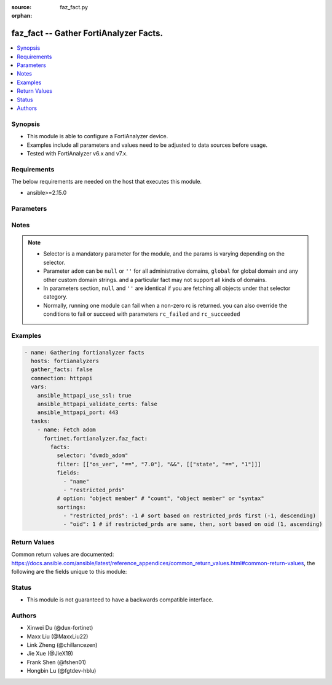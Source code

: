 :source: faz_fact.py

:orphan:

.. _faz_fact:

faz_fact -- Gather FortiAnalyzer Facts.
+++++++++++++++++++++++++++++++++++++++

.. versionadded:: 1.0.0


.. contents::
   :local:
   :depth: 1


Synopsis
--------

- This module is able to configure a FortiAnalyzer device.
- Examples include all parameters and values need to be adjusted to data sources before usage.
- Tested with FortiAnalyzer v6.x and v7.x.


Requirements
------------
The below requirements are needed on the host that executes this module.

- ansible>=2.15.0


Parameters
----------

.. raw:: html

  <ul>
    <li><span class="li-head">access_token</span> The token to access FortiAnalyzer without using ansible_username and ansible_password. <span class="li-normal">type: str</span></li>
    <li><span class="li-head">enable_log</span> Enable/Disable logging for task <span class="li-normal">type: bool</span> <span class="li-normal"> default: False</span> </li>
    <li><span class="li-head">forticloud_access_token</span> Access token of forticloud analyzer API users. <span class="li-normal">type: str</span> </li>
    <li><span class="li-head">log_path</span> The path to save log. Used if enable_log is true. Please use absolute path instead of relative path. If the log_path setting is incorrect, the log will be saved in /tmp/fortianalyzer.ansible.log<span class="li-normal">type: str</span> <span class="li-normal"> default: "/tmp/fortianalyzer.ansible.log"</span> </li>
    <li><span class="li-head">rc_succeeded</span> The rc codes list with which the conditions to succeed will be overriden <span class="li-normal">type: list</span> </li>
    <li><span class="li-head">rc_failed</span> The rc codes list with which the conditions to fail will be overriden <span class="li-normal">type: list</span> </li>
    <li><span class="li-head">facts</span> Gathering fortianalyzer facts. <span class="li-normal">type: dict</span></li>
    <ul class="ul-self">
      <li><span class="li-head">fields</span> Limit the output by returning only the attributes specified in the string array.  <span class="li-normal">type: list</span></li>
      <li><span class="li-head">filter</span> Filter the result according to a set of criteria. <span class="li-normal">type: list</span></li>
      <li><span class="li-head">option</span> Set fetch option for the request. If no option is specified, by default the attributes of the objects will be returned. See more details in FNDN API documents. <span class="li-normal">type: str</span></li>
      <li><span class="li-head">sortings</span> Sorting rules list: items are returned in ascending(1) or descending(-1) order of fields in the list. <span class="li-normal">type: list of dict</span></li>
      <li><span class="li-head">selector</span> Selector of the retrieved fortianalyzer facts <span class="li-normal">type: str</span> <span class="li-required">choices:</span></li>
      <li style="list-style: none;">
      <section class="accordion">
        <input type="checkbox" name="collapse" id="handle2">
        <h2 class="handle"><label for="handle2"><u>Show full selector list...</u></label></h2>
        <div class="content">
          <ul class="ul-self">
              <li><span class="li-required">cli_fmupdate_analyzer_virusreport</span> - available versions:
              <span class="li-normal">>= 6.2.1</span>
              </li>
              <li><span class="li-required">cli_fmupdate_avips_advancedlog</span> - available versions:
              <span class="li-normal">>= 6.2.1</span>
              </li>
              <li><span class="li-required">cli_fmupdate_avips_webproxy</span> - available versions:
              <span class="li-normal">6.2.1-7.4.0</span>
              </li>
              <li><span class="li-required">cli_fmupdate_customurllist</span> - available versions:
              <span class="li-normal">>= 6.2.1</span>
              </li>
              <li><span class="li-required">cli_fmupdate_diskquota</span> - available versions:
              <span class="li-normal">>= 6.2.1</span>
              </li>
              <li><span class="li-required">cli_fmupdate_fctservices</span> - available versions:
              <span class="li-normal">>= 6.2.1</span>
              </li>
              <li><span class="li-required">cli_fmupdate_fdssetting</span> - available versions:
              <span class="li-normal">>= 6.2.1</span>
              </li>
              <li><span class="li-required">cli_fmupdate_fdssetting_pushoverride</span> - available versions:
              <span class="li-normal">>= 6.2.1</span>
              </li>
              <li><span class="li-required">cli_fmupdate_fdssetting_pushoverridetoclient</span> - available versions:
              <span class="li-normal">>= 6.2.1</span>
              </li>
              <li><span class="li-required">cli_fmupdate_fdssetting_pushoverridetoclient_announceip</span> - available versions:
              <span class="li-normal">>= 6.2.1</span>
              </li>
              <li><span class="li-required">cli_fmupdate_fdssetting_serveroverride</span> - available versions:
              <span class="li-normal">>= 6.2.1</span>
              </li>
              <li><span class="li-required">cli_fmupdate_fdssetting_serveroverride_servlist</span> - available versions:
              <span class="li-normal">>= 6.2.1</span>
              </li>
              <li><span class="li-required">cli_fmupdate_fdssetting_updateschedule</span> - available versions:
              <span class="li-normal">>= 6.2.1</span>
              </li>
              <li><span class="li-required">cli_fmupdate_fwmsetting</span> - available versions:
              <span class="li-normal">>= 6.2.1</span>
              </li>
              <li><span class="li-required">cli_fmupdate_fwmsetting_upgradetimeout</span> - available versions:
              <span class="li-normal">7.0.5-7.0.12, >= 7.2.2</span>
              </li>
              <li><span class="li-required">cli_fmupdate_multilayer</span> - available versions:
              <span class="li-normal">>= 6.2.1</span>
              </li>
              <li><span class="li-required">cli_fmupdate_publicnetwork</span> - available versions:
              <span class="li-normal">>= 6.2.1</span>
              </li>
              <li><span class="li-required">cli_fmupdate_serveraccesspriorities</span> - available versions:
              <span class="li-normal">>= 6.2.1</span>
              </li>
              <li><span class="li-required">cli_fmupdate_serveraccesspriorities_privateserver</span> - available versions:
              <span class="li-normal">>= 6.2.1</span>
              </li>
              <li><span class="li-required">cli_fmupdate_serveroverridestatus</span> - available versions:
              <span class="li-normal">>= 6.2.1</span>
              </li>
              <li><span class="li-required">cli_fmupdate_service</span> - available versions:
              <span class="li-normal">>= 6.2.1</span>
              </li>
              <li><span class="li-required">cli_fmupdate_webspam_fgdsetting</span> - available versions:
              <span class="li-normal">>= 6.2.1</span>
              </li>
              <li><span class="li-required">cli_fmupdate_webspam_fgdsetting_serveroverride</span> - available versions:
              <span class="li-normal">>= 6.2.1</span>
              </li>
              <li><span class="li-required">cli_fmupdate_webspam_fgdsetting_serveroverride_servlist</span> - available versions:
              <span class="li-normal">>= 6.2.1</span>
              </li>
              <li><span class="li-required">cli_fmupdate_webspam_webproxy</span> - available versions:
              <span class="li-normal">6.2.1-7.4.0</span>
              </li>
              <li><span class="li-required">cli_metafields_system_admin_user</span> - available versions:
              <span class="li-normal">>= 6.2.1</span>
              </li>
              <li><span class="li-required">cli_system_admin_group</span> - available versions:
              <span class="li-normal">>= 6.2.1</span>
              </li>
              <li><span class="li-required">cli_system_admin_group_member</span> - available versions:
              <span class="li-normal">>= 6.2.1</span>
              </li>
              <li><span class="li-required">cli_system_admin_ldap</span> - available versions:
              <span class="li-normal">>= 6.2.1</span>
              </li>
              <li><span class="li-required">cli_system_admin_ldap_adom</span> - available versions:
              <span class="li-normal">>= 6.2.1</span>
              </li>
              <li><span class="li-required">cli_system_admin_profile</span> - available versions:
              <span class="li-normal">>= 6.2.1</span>
              </li>
              <li><span class="li-required">cli_system_admin_profile_datamaskcustomfields</span> - available versions:
              <span class="li-normal">>= 6.2.1</span>
              </li>
              <li><span class="li-required">cli_system_admin_profile_writepasswdprofiles</span> - available versions:
              <span class="li-normal">>= 7.4.2</span>
              </li>
              <li><span class="li-required">cli_system_admin_profile_writepasswduserlist</span> - available versions:
              <span class="li-normal">>= 7.4.2</span>
              </li>
              <li><span class="li-required">cli_system_admin_radius</span> - available versions:
              <span class="li-normal">>= 6.2.1</span>
              </li>
              <li><span class="li-required">cli_system_admin_setting</span> - available versions:
              <span class="li-normal">>= 6.2.1</span>
              </li>
              <li><span class="li-required">cli_system_admin_tacacs</span> - available versions:
              <span class="li-normal">>= 6.2.1</span>
              </li>
              <li><span class="li-required">cli_system_admin_user</span> - available versions:
              <span class="li-normal">>= 6.2.1</span>
              </li>
              <li><span class="li-required">cli_system_admin_user_adom</span> - available versions:
              <span class="li-normal">>= 6.2.1</span>
              </li>
              <li><span class="li-required">cli_system_admin_user_adomexclude</span> - available versions:
              <span class="li-normal">6.2.1-7.0.2</span>
              </li>
              <li><span class="li-required">cli_system_admin_user_dashboard</span> - available versions:
              <span class="li-normal">>= 6.2.1</span>
              </li>
              <li><span class="li-required">cli_system_admin_user_dashboardtabs</span> - available versions:
              <span class="li-normal">>= 6.2.1</span>
              </li>
              <li><span class="li-required">cli_system_admin_user_metadata</span> - available versions:
              <span class="li-normal">>= 6.2.1</span>
              </li>
              <li><span class="li-required">cli_system_admin_user_policypackage</span> - available versions:
              <span class="li-normal">>= 6.2.1</span>
              </li>
              <li><span class="li-required">cli_system_admin_user_restrictdevvdom</span> - available versions:
              <span class="li-normal">6.2.1-6.2.3</span>
              </li>
              <li><span class="li-required">cli_system_alertconsole</span> - available versions:
              <span class="li-normal">>= 6.2.1</span>
              </li>
              <li><span class="li-required">cli_system_alertemail</span> - available versions:
              <span class="li-normal">>= 6.2.1</span>
              </li>
              <li><span class="li-required">cli_system_alertevent</span> - available versions:
              <span class="li-normal">>= 6.2.1</span>
              </li>
              <li><span class="li-required">cli_system_alertevent_alertdestination</span> - available versions:
              <span class="li-normal">>= 6.2.1</span>
              </li>
              <li><span class="li-required">cli_system_autodelete</span> - available versions:
              <span class="li-normal">>= 6.2.1</span>
              </li>
              <li><span class="li-required">cli_system_autodelete_dlpfilesautodeletion</span> - available versions:
              <span class="li-normal">>= 6.2.1</span>
              </li>
              <li><span class="li-required">cli_system_autodelete_logautodeletion</span> - available versions:
              <span class="li-normal">>= 6.2.1</span>
              </li>
              <li><span class="li-required">cli_system_autodelete_quarantinefilesautodeletion</span> - available versions:
              <span class="li-normal">>= 6.2.1</span>
              </li>
              <li><span class="li-required">cli_system_autodelete_reportautodeletion</span> - available versions:
              <span class="li-normal">>= 6.2.1</span>
              </li>
              <li><span class="li-required">cli_system_backup_allsettings</span> - available versions:
              <span class="li-normal">>= 6.2.1</span>
              </li>
              <li><span class="li-required">cli_system_centralmanagement</span> - available versions:
              <span class="li-normal">>= 6.2.1</span>
              </li>
              <li><span class="li-required">cli_system_certificate_ca</span> - available versions:
              <span class="li-normal">>= 6.2.1</span>
              </li>
              <li><span class="li-required">cli_system_certificate_crl</span> - available versions:
              <span class="li-normal">>= 6.2.1</span>
              </li>
              <li><span class="li-required">cli_system_certificate_local</span> - available versions:
              <span class="li-normal">>= 6.2.1</span>
              </li>
              <li><span class="li-required">cli_system_certificate_oftp</span> - available versions:
              <span class="li-normal">>= 6.2.1</span>
              </li>
              <li><span class="li-required">cli_system_certificate_remote</span> - available versions:
              <span class="li-normal">>= 6.2.1</span>
              </li>
              <li><span class="li-required">cli_system_certificate_ssh</span> - available versions:
              <span class="li-normal">>= 6.2.1</span>
              </li>
              <li><span class="li-required">cli_system_connector</span> - available versions:
              <span class="li-normal">>= 6.2.1</span>
              </li>
              <li><span class="li-required">cli_system_csf</span> - available versions:
              <span class="li-normal">>= 7.4.1</span>
              </li>
              <li><span class="li-required">cli_system_csf_fabricconnector</span> - available versions:
              <span class="li-normal">>= 7.4.1</span>
              </li>
              <li><span class="li-required">cli_system_csf_trustedlist</span> - available versions:
              <span class="li-normal">>= 7.4.1</span>
              </li>
              <li><span class="li-required">cli_system_dns</span> - available versions:
              <span class="li-normal">>= 6.2.1</span>
              </li>
              <li><span class="li-required">cli_system_docker</span> - available versions:
              <span class="li-normal">6.2.1-6.2.1, >= 6.4.1</span>
              </li>
              <li><span class="li-required">cli_system_fips</span> - available versions:
              <span class="li-normal">>= 6.2.1</span>
              </li>
              <li><span class="li-required">cli_system_fortiview_autocache</span> - available versions:
              <span class="li-normal">>= 6.2.1</span>
              </li>
              <li><span class="li-required">cli_system_fortiview_setting</span> - available versions:
              <span class="li-normal">>= 6.2.1</span>
              </li>
              <li><span class="li-required">cli_system_global</span> - available versions:
              <span class="li-normal">>= 6.2.1</span>
              </li>
              <li><span class="li-required">cli_system_guiact</span> - available versions:
              <span class="li-normal">6.2.1-7.0.11, 7.2.0-7.2.4, 7.4.0-7.4.0</span>
              </li>
              <li><span class="li-required">cli_system_ha</span> - available versions:
              <span class="li-normal">>= 6.2.1</span>
              </li>
              <li><span class="li-required">cli_system_ha_peer</span> - available versions:
              <span class="li-normal">>= 6.2.1</span>
              </li>
              <li><span class="li-required">cli_system_ha_privatepeer</span> - available versions:
              <span class="li-normal">>= 6.2.1</span>
              </li>
              <li><span class="li-required">cli_system_ha_vip</span> - available versions:
              <span class="li-normal">>= 7.0.5</span>
              </li>
              <li><span class="li-required">cli_system_interface</span> - available versions:
              <span class="li-normal">>= 6.2.1</span>
              </li>
              <li><span class="li-required">cli_system_interface_ipv6</span> - available versions:
              <span class="li-normal">>= 6.2.1</span>
              </li>
              <li><span class="li-required">cli_system_interface_member</span> - available versions:
              <span class="li-normal">>= 6.4.9</span>
              </li>
              <li><span class="li-required">cli_system_localinpolicy</span> - available versions:
              <span class="li-normal">>= 7.2.0</span>
              </li>
              <li><span class="li-required">cli_system_localinpolicy6</span> - available versions:
              <span class="li-normal">>= 7.2.0</span>
              </li>
              <li><span class="li-required">cli_system_locallog_disk_filter</span> - available versions:
              <span class="li-normal">>= 6.2.1</span>
              </li>
              <li><span class="li-required">cli_system_locallog_disk_setting</span> - available versions:
              <span class="li-normal">>= 6.2.1</span>
              </li>
              <li><span class="li-required">cli_system_locallog_fortianalyzer2_filter</span> - available versions:
              <span class="li-normal">>= 6.2.1</span>
              </li>
              <li><span class="li-required">cli_system_locallog_fortianalyzer2_setting</span> - available versions:
              <span class="li-normal">>= 6.2.1</span>
              </li>
              <li><span class="li-required">cli_system_locallog_fortianalyzer3_filter</span> - available versions:
              <span class="li-normal">>= 6.2.1</span>
              </li>
              <li><span class="li-required">cli_system_locallog_fortianalyzer3_setting</span> - available versions:
              <span class="li-normal">>= 6.2.1</span>
              </li>
              <li><span class="li-required">cli_system_locallog_fortianalyzer_filter</span> - available versions:
              <span class="li-normal">>= 6.2.1</span>
              </li>
              <li><span class="li-required">cli_system_locallog_fortianalyzer_setting</span> - available versions:
              <span class="li-normal">>= 6.2.1</span>
              </li>
              <li><span class="li-required">cli_system_locallog_memory_filter</span> - available versions:
              <span class="li-normal">>= 6.2.1</span>
              </li>
              <li><span class="li-required">cli_system_locallog_memory_setting</span> - available versions:
              <span class="li-normal">>= 6.2.1</span>
              </li>
              <li><span class="li-required">cli_system_locallog_setting</span> - available versions:
              <span class="li-normal">>= 6.2.1</span>
              </li>
              <li><span class="li-required">cli_system_locallog_syslogd2_filter</span> - available versions:
              <span class="li-normal">>= 6.2.1</span>
              </li>
              <li><span class="li-required">cli_system_locallog_syslogd2_setting</span> - available versions:
              <span class="li-normal">>= 6.2.1</span>
              </li>
              <li><span class="li-required">cli_system_locallog_syslogd3_filter</span> - available versions:
              <span class="li-normal">>= 6.2.1</span>
              </li>
              <li><span class="li-required">cli_system_locallog_syslogd3_setting</span> - available versions:
              <span class="li-normal">>= 6.2.1</span>
              </li>
              <li><span class="li-required">cli_system_locallog_syslogd_filter</span> - available versions:
              <span class="li-normal">>= 6.2.1</span>
              </li>
              <li><span class="li-required">cli_system_locallog_syslogd_setting</span> - available versions:
              <span class="li-normal">>= 6.2.1</span>
              </li>
              <li><span class="li-required">cli_system_log_alert</span> - available versions:
              <span class="li-normal">>= 6.2.1</span>
              </li>
              <li><span class="li-required">cli_system_log_devicedisable</span> - available versions:
              <span class="li-normal">>= 6.4.4</span>
              </li>
              <li><span class="li-required">cli_system_log_fospolicystats</span> - available versions:
              <span class="li-normal">>= 7.0.2</span>
              </li>
              <li><span class="li-required">cli_system_log_interfacestats</span> - available versions:
              <span class="li-normal">>= 6.2.1</span>
              </li>
              <li><span class="li-required">cli_system_log_ioc</span> - available versions:
              <span class="li-normal">>= 6.2.1</span>
              </li>
              <li><span class="li-required">cli_system_log_maildomain</span> - available versions:
              <span class="li-normal">>= 6.2.1</span>
              </li>
              <li><span class="li-required">cli_system_log_pcapfile</span> - available versions:
              <span class="li-normal">>= 7.4.1</span>
              </li>
              <li><span class="li-required">cli_system_log_ratelimit</span> - available versions:
              <span class="li-normal">>= 6.4.8</span>
              </li>
              <li><span class="li-required">cli_system_log_ratelimit_device</span> - available versions:
              <span class="li-normal">6.4.8-7.0.2</span>
              </li>
              <li><span class="li-required">cli_system_log_ratelimit_ratelimits</span> - available versions:
              <span class="li-normal">>= 7.0.3</span>
              </li>
              <li><span class="li-required">cli_system_log_settings</span> - available versions:
              <span class="li-normal">>= 6.2.1</span>
              </li>
              <li><span class="li-required">cli_system_log_settings_rollinganalyzer</span> - available versions:
              <span class="li-normal">>= 6.2.1</span>
              </li>
              <li><span class="li-required">cli_system_log_settings_rollinglocal</span> - available versions:
              <span class="li-normal">>= 6.2.1</span>
              </li>
              <li><span class="li-required">cli_system_log_settings_rollingregular</span> - available versions:
              <span class="li-normal">>= 6.2.1</span>
              </li>
              <li><span class="li-required">cli_system_log_topology</span> - available versions:
              <span class="li-normal">6.4.7-6.4.14, >= 7.0.2</span>
              </li>
              <li><span class="li-required">cli_system_log_ueba</span> - available versions:
              <span class="li-normal">>= 7.4.3</span>
              </li>
              <li><span class="li-required">cli_system_logfetch_clientprofile</span> - available versions:
              <span class="li-normal">>= 6.2.1</span>
              </li>
              <li><span class="li-required">cli_system_logfetch_clientprofile_devicefilter</span> - available versions:
              <span class="li-normal">>= 6.2.1</span>
              </li>
              <li><span class="li-required">cli_system_logfetch_clientprofile_logfilter</span> - available versions:
              <span class="li-normal">>= 6.2.1</span>
              </li>
              <li><span class="li-required">cli_system_logfetch_serversettings</span> - available versions:
              <span class="li-normal">>= 6.2.1</span>
              </li>
              <li><span class="li-required">cli_system_logforward</span> - available versions:
              <span class="li-normal">>= 6.2.1</span>
              </li>
              <li><span class="li-required">cli_system_logforward_devicefilter</span> - available versions:
              <span class="li-normal">>= 6.2.1</span>
              </li>
              <li><span class="li-required">cli_system_logforward_logfieldexclusion</span> - available versions:
              <span class="li-normal">>= 6.2.1</span>
              </li>
              <li><span class="li-required">cli_system_logforward_logfilter</span> - available versions:
              <span class="li-normal">>= 6.2.1</span>
              </li>
              <li><span class="li-required">cli_system_logforward_logmaskingcustom</span> - available versions:
              <span class="li-normal">>= 7.0.0</span>
              </li>
              <li><span class="li-required">cli_system_logforwardservice</span> - available versions:
              <span class="li-normal">>= 6.2.1</span>
              </li>
              <li><span class="li-required">cli_system_mail</span> - available versions:
              <span class="li-normal">>= 6.2.1</span>
              </li>
              <li><span class="li-required">cli_system_metadata_admins</span> - available versions:
              <span class="li-normal">>= 6.2.1</span>
              </li>
              <li><span class="li-required">cli_system_ntp</span> - available versions:
              <span class="li-normal">>= 6.2.1</span>
              </li>
              <li><span class="li-required">cli_system_ntp_ntpserver</span> - available versions:
              <span class="li-normal">>= 6.2.1</span>
              </li>
              <li><span class="li-required">cli_system_passwordpolicy</span> - available versions:
              <span class="li-normal">>= 6.2.1</span>
              </li>
              <li><span class="li-required">cli_system_performance</span> - available versions:
              <span class="li-normal">>= 6.2.1</span>
              </li>
              <li><span class="li-required">cli_system_report_autocache</span> - available versions:
              <span class="li-normal">>= 6.2.1</span>
              </li>
              <li><span class="li-required">cli_system_report_estbrowsetime</span> - available versions:
              <span class="li-normal">>= 6.2.1</span>
              </li>
              <li><span class="li-required">cli_system_report_group</span> - available versions:
              <span class="li-normal">>= 6.2.1</span>
              </li>
              <li><span class="li-required">cli_system_report_group_chartalternative</span> - available versions:
              <span class="li-normal">>= 6.2.1</span>
              </li>
              <li><span class="li-required">cli_system_report_group_groupby</span> - available versions:
              <span class="li-normal">>= 6.2.1</span>
              </li>
              <li><span class="li-required">cli_system_report_setting</span> - available versions:
              <span class="li-normal">>= 6.2.1</span>
              </li>
              <li><span class="li-required">cli_system_route</span> - available versions:
              <span class="li-normal">>= 6.2.1</span>
              </li>
              <li><span class="li-required">cli_system_route6</span> - available versions:
              <span class="li-normal">>= 6.2.1</span>
              </li>
              <li><span class="li-required">cli_system_saml</span> - available versions:
              <span class="li-normal">>= 6.2.1</span>
              </li>
              <li><span class="li-required">cli_system_saml_fabricidp</span> - available versions:
              <span class="li-normal">6.2.1-6.2.1, >= 6.4.1</span>
              </li>
              <li><span class="li-required">cli_system_saml_serviceproviders</span> - available versions:
              <span class="li-normal">>= 6.2.1</span>
              </li>
              <li><span class="li-required">cli_system_sniffer</span> - available versions:
              <span class="li-normal">>= 6.2.1</span>
              </li>
              <li><span class="li-required">cli_system_snmp_community</span> - available versions:
              <span class="li-normal">>= 6.2.1</span>
              </li>
              <li><span class="li-required">cli_system_snmp_community_hosts</span> - available versions:
              <span class="li-normal">>= 6.2.1</span>
              </li>
              <li><span class="li-required">cli_system_snmp_community_hosts6</span> - available versions:
              <span class="li-normal">>= 6.2.1</span>
              </li>
              <li><span class="li-required">cli_system_snmp_sysinfo</span> - available versions:
              <span class="li-normal">>= 6.2.1</span>
              </li>
              <li><span class="li-required">cli_system_snmp_user</span> - available versions:
              <span class="li-normal">>= 6.2.1</span>
              </li>
              <li><span class="li-required">cli_system_socfabric</span> - available versions:
              <span class="li-normal">>= 7.0.0</span>
              </li>
              <li><span class="li-required">cli_system_socfabric_trustedlist</span> - available versions:
              <span class="li-normal">>= 7.4.0</span>
              </li>
              <li><span class="li-required">cli_system_sql</span> - available versions:
              <span class="li-normal">>= 6.2.1</span>
              </li>
              <li><span class="li-required">cli_system_sql_customindex</span> - available versions:
              <span class="li-normal">>= 6.2.1</span>
              </li>
              <li><span class="li-required">cli_system_sql_customskipidx</span> - available versions:
              <span class="li-normal">6.2.1-6.2.1, >= 6.2.3</span>
              </li>
              <li><span class="li-required">cli_system_sql_tsindexfield</span> - available versions:
              <span class="li-normal">>= 6.2.1</span>
              </li>
              <li><span class="li-required">cli_system_sslciphersuites</span> - available versions:
              <span class="li-normal">6.4.8-6.4.14, >= 7.0.2</span>
              </li>
              <li><span class="li-required">cli_system_status</span> - available versions:
              <span class="li-normal">>= 6.2.1</span>
              </li>
              <li><span class="li-required">cli_system_syslog</span> - available versions:
              <span class="li-normal">>= 6.2.1</span>
              </li>
              <li><span class="li-required">cli_system_webproxy</span> - available versions:
              <span class="li-normal">6.4.8-6.4.14, >= 7.0.3</span>
              </li>
              <li><span class="li-required">cli_system_workflow_approvalmatrix</span> - available versions:
              <span class="li-normal">6.2.1-6.2.9, 6.4.1-6.4.7, 7.0.0-7.0.2</span>
              </li>
              <li><span class="li-required">cli_system_workflow_approvalmatrix_approver</span> - available versions:
              <span class="li-normal">6.2.1-6.2.9, 6.4.1-6.4.7, 7.0.0-7.0.2</span>
              </li>
              <li><span class="li-required">dvmdb_adom</span> - available versions:
              <span class="li-normal">>= 6.2.1</span>
              </li>
              <li><span class="li-required">dvmdb_device</span> - available versions:
              <span class="li-normal">>= 6.2.1</span>
              </li>
              <li><span class="li-required">dvmdb_device_haslave</span> - available versions:
              <span class="li-normal">>= 6.2.1</span>
              </li>
              <li><span class="li-required">dvmdb_device_vdom</span> - available versions:
              <span class="li-normal">>= 6.2.1</span>
              </li>
              <li><span class="li-required">dvmdb_folder</span> - available versions:
              <span class="li-normal">>= 6.4.2</span>
              </li>
              <li><span class="li-required">dvmdb_group</span> - available versions:
              <span class="li-normal">>= 6.2.1</span>
              </li>
              <li><span class="li-required">eventmgmt_alertfilter</span> - available versions:
              <span class="li-normal">>= 6.2.1</span>
              </li>
              <li><span class="li-required">eventmgmt_alertlogs</span> - available versions:
              <span class="li-normal">>= 6.2.1</span>
              </li>
              <li><span class="li-required">eventmgmt_alertlogs_count</span> - available versions:
              <span class="li-normal">>= 6.2.1</span>
              </li>
              <li><span class="li-required">eventmgmt_alerts</span> - available versions:
              <span class="li-normal">>= 6.2.1</span>
              </li>
              <li><span class="li-required">eventmgmt_alerts_count</span> - available versions:
              <span class="li-normal">>= 6.2.1</span>
              </li>
              <li><span class="li-required">eventmgmt_alerts_export</span> - available versions:
              <span class="li-normal">>= 7.0.0</span>
              </li>
              <li><span class="li-required">eventmgmt_alerts_extradetails</span> - available versions:
              <span class="li-normal">6.2.1-6.2.1, >= 6.4.1</span>
              </li>
              <li><span class="li-required">eventmgmt_basichandlers_export</span> - available versions:
              <span class="li-normal">>= 7.2.2</span>
              </li>
              <li><span class="li-required">eventmgmt_correlationhandlers_export</span> - available versions:
              <span class="li-normal">>= 7.2.2</span>
              </li>
              <li><span class="li-required">fazsys_enduseravatar</span> - available versions:
              <span class="li-normal">>= 6.2.1</span>
              </li>
              <li><span class="li-required">fazsys_forticare_licinfo</span> - available versions:
              <span class="li-normal">>= 7.2.1</span>
              </li>
              <li><span class="li-required">fazsys_language_fonts_export</span> - available versions:
              <span class="li-normal">>= 6.2.1</span>
              </li>
              <li><span class="li-required">fazsys_language_fonts_list</span> - available versions:
              <span class="li-normal">>= 6.2.1</span>
              </li>
              <li><span class="li-required">fazsys_language_translationfile_export</span> - available versions:
              <span class="li-normal">>= 6.2.1</span>
              </li>
              <li><span class="li-required">fazsys_language_translationfile_list</span> - available versions:
              <span class="li-normal">>= 6.2.1</span>
              </li>
              <li><span class="li-required">fazsys_monitor_logforwardstatus</span> - available versions:
              <span class="li-normal">>= 7.2.2</span>
              </li>
              <li><span class="li-required">fortiview_run</span> - available versions:
              <span class="li-normal">>= 6.2.1</span>
              </li>
              <li><span class="li-required">incidentmgmt_attachments</span> - available versions:
              <span class="li-normal">>= 6.2.1</span>
              </li>
              <li><span class="li-required">incidentmgmt_attachments_count</span> - available versions:
              <span class="li-normal">>= 6.2.1</span>
              </li>
              <li><span class="li-required">incidentmgmt_epeuhistory</span> - available versions:
              <span class="li-normal">>= 6.4.2</span>
              </li>
              <li><span class="li-required">incidentmgmt_incidents</span> - available versions:
              <span class="li-normal">>= 6.2.1</span>
              </li>
              <li><span class="li-required">incidentmgmt_incidents_count</span> - available versions:
              <span class="li-normal">>= 6.2.1</span>
              </li>
              <li><span class="li-required">ioc_license_state</span> - available versions:
              <span class="li-normal">>= 6.2.1</span>
              </li>
              <li><span class="li-required">ioc_rescan_history</span> - available versions:
              <span class="li-normal">>= 6.2.1</span>
              </li>
              <li><span class="li-required">ioc_rescan_run</span> - available versions:
              <span class="li-normal">>= 6.2.1</span>
              </li>
              <li><span class="li-required">logview_logfields</span> - available versions:
              <span class="li-normal">>= 6.2.1</span>
              </li>
              <li><span class="li-required">logview_logfiles_data</span> - available versions:
              <span class="li-normal">>= 6.2.1</span>
              </li>
              <li><span class="li-required">logview_logfiles_search</span> - available versions:
              <span class="li-normal">>= 6.2.1</span>
              </li>
              <li><span class="li-required">logview_logfiles_state</span> - available versions:
              <span class="li-normal">>= 6.2.1</span>
              </li>
              <li><span class="li-required">logview_logsearch</span> - available versions:
              <span class="li-normal">>= 6.2.1</span>
              </li>
              <li><span class="li-required">logview_logsearch_count</span> - available versions:
              <span class="li-normal">>= 7.0.1</span>
              </li>
              <li><span class="li-required">logview_logstats</span> - available versions:
              <span class="li-normal">6.2.1-6.2.1, >= 6.4.1</span>
              </li>
              <li><span class="li-required">logview_pcapfile</span> - available versions:
              <span class="li-normal">>= 7.0.3</span>
              </li>
              <li><span class="li-required">report_config_chart</span> - available versions:
              <span class="li-normal">>= 6.2.1</span>
              </li>
              <li><span class="li-required">report_config_chart_drilldowntable</span> - available versions:
              <span class="li-normal">>= 6.2.1</span>
              </li>
              <li><span class="li-required">report_config_chart_tablecolumns</span> - available versions:
              <span class="li-normal">>= 6.2.1</span>
              </li>
              <li><span class="li-required">report_config_chart_variabletemplate</span> - available versions:
              <span class="li-normal">>= 6.2.1</span>
              </li>
              <li><span class="li-required">report_config_dataset</span> - available versions:
              <span class="li-normal">>= 6.2.1</span>
              </li>
              <li><span class="li-required">report_config_dataset_variable</span> - available versions:
              <span class="li-normal">>= 6.2.1</span>
              </li>
              <li><span class="li-required">report_config_layout</span> - available versions:
              <span class="li-normal">>= 6.2.1</span>
              </li>
              <li><span class="li-required">report_config_layout_component</span> - available versions:
              <span class="li-normal">>= 6.2.1</span>
              </li>
              <li><span class="li-required">report_config_layout_component_variable</span> - available versions:
              <span class="li-normal">>= 6.2.1</span>
              </li>
              <li><span class="li-required">report_config_layout_footer</span> - available versions:
              <span class="li-normal">>= 6.2.1</span>
              </li>
              <li><span class="li-required">report_config_layout_header</span> - available versions:
              <span class="li-normal">>= 6.2.1</span>
              </li>
              <li><span class="li-required">report_config_layoutfolder</span> - available versions:
              <span class="li-normal">>= 6.2.1</span>
              </li>
              <li><span class="li-required">report_config_macro</span> - available versions:
              <span class="li-normal">>= 6.2.1</span>
              </li>
              <li><span class="li-required">report_config_output</span> - available versions:
              <span class="li-normal">>= 6.2.1</span>
              </li>
              <li><span class="li-required">report_config_output_emailrecipients</span> - available versions:
              <span class="li-normal">>= 6.2.1</span>
              </li>
              <li><span class="li-required">report_config_schedule</span> - available versions:
              <span class="li-normal">>= 6.2.1</span>
              </li>
              <li><span class="li-required">report_config_schedule_addressfilter</span> - available versions:
              <span class="li-normal">>= 6.4.3</span>
              </li>
              <li><span class="li-required">report_config_schedule_devices</span> - available versions:
              <span class="li-normal">>= 6.2.1</span>
              </li>
              <li><span class="li-required">report_config_schedule_filter</span> - available versions:
              <span class="li-normal">>= 6.2.1</span>
              </li>
              <li><span class="li-required">report_config_schedule_reportlayout</span> - available versions:
              <span class="li-normal">>= 6.2.1</span>
              </li>
              <li><span class="li-required">report_graphfile</span> - available versions:
              <span class="li-normal">>= 7.2.2</span>
              </li>
              <li><span class="li-required">report_graphfile_data</span> - available versions:
              <span class="li-normal">>= 7.2.2</span>
              </li>
              <li><span class="li-required">report_graphfile_list</span> - available versions:
              <span class="li-normal">>= 7.2.2</span>
              </li>
              <li><span class="li-required">report_reports_data</span> - available versions:
              <span class="li-normal">>= 6.2.1</span>
              </li>
              <li><span class="li-required">report_reports_state</span> - available versions:
              <span class="li-normal">>= 6.2.1</span>
              </li>
              <li><span class="li-required">report_run</span> - available versions:
              <span class="li-normal">>= 6.2.1</span>
              </li>
              <li><span class="li-required">report_template_export</span> - available versions:
              <span class="li-normal">>= 6.2.1</span>
              </li>
              <li><span class="li-required">report_template_language</span> - available versions:
              <span class="li-normal">>= 6.2.1</span>
              </li>
              <li><span class="li-required">report_template_list</span> - available versions:
              <span class="li-normal">>= 6.2.1</span>
              </li>
              <li><span class="li-required">soar_config_connectors</span> - available versions:
              <span class="li-normal">>= 6.4.2</span>
              </li>
              <li><span class="li-required">soar_config_playbooks</span> - available versions:
              <span class="li-normal">>= 6.4.2</span>
              </li>
              <li><span class="li-required">soar_fosconnector_automationrules</span> - available versions:
              <span class="li-normal">>= 6.4.2</span>
              </li>
              <li><span class="li-required">soar_playbook_export</span> - available versions:
              <span class="li-normal">>= 7.0.0</span>
              </li>
              <li><span class="li-required">soar_playbook_monitor</span> - available versions:
              <span class="li-normal">6.4.2-7.2.1</span>
              </li>
              <li><span class="li-required">soar_playbook_run</span> - available versions:
              <span class="li-normal">>= 6.4.2</span>
              </li>
              <li><span class="li-required">soar_subnet_export</span> - available versions:
              <span class="li-normal">>= 7.0.0</span>
              </li>
              <li><span class="li-required">soar_task_monitor</span> - available versions:
              <span class="li-normal">>= 6.4.2</span>
              </li>
              <li><span class="li-required">sys_ha_status</span> - available versions:
              <span class="li-normal">>= 6.2.1</span>
              </li>
              <li><span class="li-required">sys_status</span> - available versions:
              <span class="li-normal">>= 6.2.1</span>
              </li>
              <li><span class="li-required">task_task</span> - available versions:
              <span class="li-normal">>= 6.2.1</span>
              </li>
              <li><span class="li-required">task_task_history</span> - available versions:
              <span class="li-normal">6.2.2-6.2.12</span>
              </li>
              <li><span class="li-required">task_task_line</span> - available versions:
              <span class="li-normal">>= 6.2.1</span>
              </li>
              <li><span class="li-required">task_task_line_history</span> - available versions:
              <span class="li-normal">6.2.1-6.2.1, >= 6.4.1</span>
              </li>
              <li><span class="li-required">ueba_endpoints</span> - available versions:
              <span class="li-normal">>= 6.2.1</span>
              </li>
              <li><span class="li-required">ueba_endpoints_stats</span> - available versions:
              <span class="li-normal">>= 6.2.1</span>
              </li>
              <li><span class="li-required">ueba_endpoints_vuln</span> - available versions:
              <span class="li-normal">>= 7.4.0</span>
              </li>
              <li><span class="li-required">ueba_endusers</span> - available versions:
              <span class="li-normal">>= 6.2.1</span>
              </li>
              <li><span class="li-required">ueba_endusers_stats</span> - available versions:
              <span class="li-normal">>= 6.2.1</span>
              </li>
              <li><span class="li-required">ueba_otview</span> - available versions:
              <span class="li-normal">>= 7.4.0</span>
              </li>
          </ul>
        </div>
      </section>
      <li><span class="li-head">params</span> The parameter for each selector. You can also add any API specified parameters (E.g., some "get" JSON APIs support "loadsub", "meta field", "range"...). <span class="li-normal">type: dict</span> <span class="li-required">choices:</span></li>
      <li style="list-style: none;">
      <section class="accordion">
        <input type="checkbox" name="collapse" id="handle3">
        <h2 class="handle"><label for="handle3"><u>More details about parameter: <b>params</b>...</u></label></h2>
        <div class="content">          
        <ul class="ul-self">
            <li><span class="li-normal">params for cli_fmupdate_analyzer_virusreport:</span></li>
            <ul class="ul-self">
            </ul>
            <li><span class="li-normal">params for cli_fmupdate_avips_advancedlog:</span></li>
            <ul class="ul-self">
            </ul>
            <li><span class="li-normal">params for cli_fmupdate_avips_webproxy:</span></li>
            <ul class="ul-self">
            </ul>
            <li><span class="li-normal">params for cli_fmupdate_customurllist:</span></li>
            <ul class="ul-self">
            </ul>
            <li><span class="li-normal">params for cli_fmupdate_diskquota:</span></li>
            <ul class="ul-self">
            </ul>
            <li><span class="li-normal">params for cli_fmupdate_fctservices:</span></li>
            <ul class="ul-self">
            </ul>
            <li><span class="li-normal">params for cli_fmupdate_fdssetting:</span></li>
            <ul class="ul-self">
            </ul>
            <li><span class="li-normal">params for cli_fmupdate_fdssetting_pushoverride:</span></li>
            <ul class="ul-self">
            </ul>
            <li><span class="li-normal">params for cli_fmupdate_fdssetting_pushoverridetoclient:</span></li>
            <ul class="ul-self">
            </ul>
            <li><span class="li-normal">params for cli_fmupdate_fdssetting_pushoverridetoclient_announceip:</span></li>
            <ul class="ul-self">
                <li><span class="li-normal">announce-ip</span></li>
            </ul>
            <li><span class="li-normal">params for cli_fmupdate_fdssetting_serveroverride:</span></li>
            <ul class="ul-self">
            </ul>
            <li><span class="li-normal">params for cli_fmupdate_fdssetting_serveroverride_servlist:</span></li>
            <ul class="ul-self">
                <li><span class="li-normal">servlist</span></li>
            </ul>
            <li><span class="li-normal">params for cli_fmupdate_fdssetting_updateschedule:</span></li>
            <ul class="ul-self">
            </ul>
            <li><span class="li-normal">params for cli_fmupdate_fwmsetting:</span></li>
            <ul class="ul-self">
            </ul>
            <li><span class="li-normal">params for cli_fmupdate_fwmsetting_upgradetimeout:</span></li>
            <ul class="ul-self">
            </ul>
            <li><span class="li-normal">params for cli_fmupdate_multilayer:</span></li>
            <ul class="ul-self">
            </ul>
            <li><span class="li-normal">params for cli_fmupdate_publicnetwork:</span></li>
            <ul class="ul-self">
            </ul>
            <li><span class="li-normal">params for cli_fmupdate_serveraccesspriorities:</span></li>
            <ul class="ul-self">
            </ul>
            <li><span class="li-normal">params for cli_fmupdate_serveraccesspriorities_privateserver:</span></li>
            <ul class="ul-self">
                <li><span class="li-normal">private-server</span></li>
            </ul>
            <li><span class="li-normal">params for cli_fmupdate_serveroverridestatus:</span></li>
            <ul class="ul-self">
            </ul>
            <li><span class="li-normal">params for cli_fmupdate_service:</span></li>
            <ul class="ul-self">
            </ul>
            <li><span class="li-normal">params for cli_fmupdate_webspam_fgdsetting:</span></li>
            <ul class="ul-self">
            </ul>
            <li><span class="li-normal">params for cli_fmupdate_webspam_fgdsetting_serveroverride:</span></li>
            <ul class="ul-self">
            </ul>
            <li><span class="li-normal">params for cli_fmupdate_webspam_fgdsetting_serveroverride_servlist:</span></li>
            <ul class="ul-self">
                <li><span class="li-normal">servlist</span></li>
            </ul>
            <li><span class="li-normal">params for cli_fmupdate_webspam_webproxy:</span></li>
            <ul class="ul-self">
            </ul>
            <li><span class="li-normal">params for cli_metafields_system_admin_user:</span></li>
            <ul class="ul-self">
            </ul>
            <li><span class="li-normal">params for cli_system_admin_group:</span></li>
            <ul class="ul-self">
                <li><span class="li-normal">group</span></li>
            </ul>
            <li><span class="li-normal">params for cli_system_admin_group_member:</span></li>
            <ul class="ul-self">
                <li><span class="li-normal">group</span></li>
                <li><span class="li-normal">member</span></li>
            </ul>
            <li><span class="li-normal">params for cli_system_admin_ldap:</span></li>
            <ul class="ul-self">
                <li><span class="li-normal">ldap</span></li>
            </ul>
            <li><span class="li-normal">params for cli_system_admin_ldap_adom:</span></li>
            <ul class="ul-self">
                <li><span class="li-normal">adom</span></li>
                <li><span class="li-normal">ldap</span></li>
            </ul>
            <li><span class="li-normal">params for cli_system_admin_profile:</span></li>
            <ul class="ul-self">
                <li><span class="li-normal">profile</span></li>
            </ul>
            <li><span class="li-normal">params for cli_system_admin_profile_datamaskcustomfields:</span></li>
            <ul class="ul-self">
                <li><span class="li-normal">datamask-custom-fields</span></li>
                <li><span class="li-normal">profile</span></li>
            </ul>
            <li><span class="li-normal">params for cli_system_admin_profile_writepasswdprofiles:</span></li>
            <ul class="ul-self">
                <li><span class="li-normal">profile</span></li>
                <li><span class="li-normal">write-passwd-profiles</span></li>
            </ul>
            <li><span class="li-normal">params for cli_system_admin_profile_writepasswduserlist:</span></li>
            <ul class="ul-self">
                <li><span class="li-normal">profile</span></li>
                <li><span class="li-normal">write-passwd-user-list</span></li>
            </ul>
            <li><span class="li-normal">params for cli_system_admin_radius:</span></li>
            <ul class="ul-self">
                <li><span class="li-normal">radius</span></li>
            </ul>
            <li><span class="li-normal">params for cli_system_admin_setting:</span></li>
            <ul class="ul-self">
            </ul>
            <li><span class="li-normal">params for cli_system_admin_tacacs:</span></li>
            <ul class="ul-self">
                <li><span class="li-normal">tacacs</span></li>
            </ul>
            <li><span class="li-normal">params for cli_system_admin_user:</span></li>
            <ul class="ul-self">
                <li><span class="li-normal">user</span></li>
            </ul>
            <li><span class="li-normal">params for cli_system_admin_user_adom:</span></li>
            <ul class="ul-self">
                <li><span class="li-normal">adom</span></li>
                <li><span class="li-normal">user</span></li>
            </ul>
            <li><span class="li-normal">params for cli_system_admin_user_adomexclude:</span></li>
            <ul class="ul-self">
                <li><span class="li-normal">adom-exclude</span></li>
                <li><span class="li-normal">user</span></li>
            </ul>
            <li><span class="li-normal">params for cli_system_admin_user_dashboard:</span></li>
            <ul class="ul-self">
                <li><span class="li-normal">dashboard</span></li>
                <li><span class="li-normal">user</span></li>
            </ul>
            <li><span class="li-normal">params for cli_system_admin_user_dashboardtabs:</span></li>
            <ul class="ul-self">
                <li><span class="li-normal">dashboard-tabs</span></li>
                <li><span class="li-normal">user</span></li>
            </ul>
            <li><span class="li-normal">params for cli_system_admin_user_metadata:</span></li>
            <ul class="ul-self">
                <li><span class="li-normal">meta-data</span></li>
                <li><span class="li-normal">user</span></li>
            </ul>
            <li><span class="li-normal">params for cli_system_admin_user_policypackage:</span></li>
            <ul class="ul-self">
                <li><span class="li-normal">policy-package</span></li>
                <li><span class="li-normal">user</span></li>
            </ul>
            <li><span class="li-normal">params for cli_system_admin_user_restrictdevvdom:</span></li>
            <ul class="ul-self">
                <li><span class="li-normal">restrict-dev-vdom</span></li>
                <li><span class="li-normal">user</span></li>
            </ul>
            <li><span class="li-normal">params for cli_system_alertconsole:</span></li>
            <ul class="ul-self">
            </ul>
            <li><span class="li-normal">params for cli_system_alertemail:</span></li>
            <ul class="ul-self">
            </ul>
            <li><span class="li-normal">params for cli_system_alertevent:</span></li>
            <ul class="ul-self">
                <li><span class="li-normal">alert-event</span></li>
            </ul>
            <li><span class="li-normal">params for cli_system_alertevent_alertdestination:</span></li>
            <ul class="ul-self">
                <li><span class="li-normal">alert-destination</span></li>
                <li><span class="li-normal">alert-event</span></li>
            </ul>
            <li><span class="li-normal">params for cli_system_autodelete:</span></li>
            <ul class="ul-self">
            </ul>
            <li><span class="li-normal">params for cli_system_autodelete_dlpfilesautodeletion:</span></li>
            <ul class="ul-self">
            </ul>
            <li><span class="li-normal">params for cli_system_autodelete_logautodeletion:</span></li>
            <ul class="ul-self">
            </ul>
            <li><span class="li-normal">params for cli_system_autodelete_quarantinefilesautodeletion:</span></li>
            <ul class="ul-self">
            </ul>
            <li><span class="li-normal">params for cli_system_autodelete_reportautodeletion:</span></li>
            <ul class="ul-self">
            </ul>
            <li><span class="li-normal">params for cli_system_backup_allsettings:</span></li>
            <ul class="ul-self">
            </ul>
            <li><span class="li-normal">params for cli_system_centralmanagement:</span></li>
            <ul class="ul-self">
            </ul>
            <li><span class="li-normal">params for cli_system_certificate_ca:</span></li>
            <ul class="ul-self">
                <li><span class="li-normal">ca</span></li>
            </ul>
            <li><span class="li-normal">params for cli_system_certificate_crl:</span></li>
            <ul class="ul-self">
                <li><span class="li-normal">crl</span></li>
            </ul>
            <li><span class="li-normal">params for cli_system_certificate_local:</span></li>
            <ul class="ul-self">
                <li><span class="li-normal">local</span></li>
            </ul>
            <li><span class="li-normal">params for cli_system_certificate_oftp:</span></li>
            <ul class="ul-self">
            </ul>
            <li><span class="li-normal">params for cli_system_certificate_remote:</span></li>
            <ul class="ul-self">
                <li><span class="li-normal">remote</span></li>
            </ul>
            <li><span class="li-normal">params for cli_system_certificate_ssh:</span></li>
            <ul class="ul-self">
                <li><span class="li-normal">ssh</span></li>
            </ul>
            <li><span class="li-normal">params for cli_system_connector:</span></li>
            <ul class="ul-self">
            </ul>
            <li><span class="li-normal">params for cli_system_csf:</span></li>
            <ul class="ul-self">
            </ul>
            <li><span class="li-normal">params for cli_system_csf_fabricconnector:</span></li>
            <ul class="ul-self">
                <li><span class="li-normal">fabric-connector</span></li>
            </ul>
            <li><span class="li-normal">params for cli_system_csf_trustedlist:</span></li>
            <ul class="ul-self">
                <li><span class="li-normal">trusted-list</span></li>
            </ul>
            <li><span class="li-normal">params for cli_system_dns:</span></li>
            <ul class="ul-self">
            </ul>
            <li><span class="li-normal">params for cli_system_docker:</span></li>
            <ul class="ul-self">
            </ul>
            <li><span class="li-normal">params for cli_system_fips:</span></li>
            <ul class="ul-self">
            </ul>
            <li><span class="li-normal">params for cli_system_fortiview_autocache:</span></li>
            <ul class="ul-self">
            </ul>
            <li><span class="li-normal">params for cli_system_fortiview_setting:</span></li>
            <ul class="ul-self">
            </ul>
            <li><span class="li-normal">params for cli_system_global:</span></li>
            <ul class="ul-self">
            </ul>
            <li><span class="li-normal">params for cli_system_guiact:</span></li>
            <ul class="ul-self">
            </ul>
            <li><span class="li-normal">params for cli_system_ha:</span></li>
            <ul class="ul-self">
            </ul>
            <li><span class="li-normal">params for cli_system_ha_peer:</span></li>
            <ul class="ul-self">
                <li><span class="li-normal">peer</span></li>
            </ul>
            <li><span class="li-normal">params for cli_system_ha_privatepeer:</span></li>
            <ul class="ul-self">
                <li><span class="li-normal">private-peer</span></li>
            </ul>
            <li><span class="li-normal">params for cli_system_ha_vip:</span></li>
            <ul class="ul-self">
                <li><span class="li-normal">vip</span></li>
            </ul>
            <li><span class="li-normal">params for cli_system_interface:</span></li>
            <ul class="ul-self">
                <li><span class="li-normal">interface</span></li>
            </ul>
            <li><span class="li-normal">params for cli_system_interface_ipv6:</span></li>
            <ul class="ul-self">
                <li><span class="li-normal">interface</span></li>
            </ul>
            <li><span class="li-normal">params for cli_system_interface_member:</span></li>
            <ul class="ul-self">
                <li><span class="li-normal">interface</span></li>
                <li><span class="li-normal">member</span></li>
            </ul>
            <li><span class="li-normal">params for cli_system_localinpolicy:</span></li>
            <ul class="ul-self">
                <li><span class="li-normal">local-in-policy</span></li>
            </ul>
            <li><span class="li-normal">params for cli_system_localinpolicy6:</span></li>
            <ul class="ul-self">
                <li><span class="li-normal">local-in-policy6</span></li>
            </ul>
            <li><span class="li-normal">params for cli_system_locallog_disk_filter:</span></li>
            <ul class="ul-self">
            </ul>
            <li><span class="li-normal">params for cli_system_locallog_disk_setting:</span></li>
            <ul class="ul-self">
            </ul>
            <li><span class="li-normal">params for cli_system_locallog_fortianalyzer2_filter:</span></li>
            <ul class="ul-self">
            </ul>
            <li><span class="li-normal">params for cli_system_locallog_fortianalyzer2_setting:</span></li>
            <ul class="ul-self">
            </ul>
            <li><span class="li-normal">params for cli_system_locallog_fortianalyzer3_filter:</span></li>
            <ul class="ul-self">
            </ul>
            <li><span class="li-normal">params for cli_system_locallog_fortianalyzer3_setting:</span></li>
            <ul class="ul-self">
            </ul>
            <li><span class="li-normal">params for cli_system_locallog_fortianalyzer_filter:</span></li>
            <ul class="ul-self">
            </ul>
            <li><span class="li-normal">params for cli_system_locallog_fortianalyzer_setting:</span></li>
            <ul class="ul-self">
            </ul>
            <li><span class="li-normal">params for cli_system_locallog_memory_filter:</span></li>
            <ul class="ul-self">
            </ul>
            <li><span class="li-normal">params for cli_system_locallog_memory_setting:</span></li>
            <ul class="ul-self">
            </ul>
            <li><span class="li-normal">params for cli_system_locallog_setting:</span></li>
            <ul class="ul-self">
            </ul>
            <li><span class="li-normal">params for cli_system_locallog_syslogd2_filter:</span></li>
            <ul class="ul-self">
            </ul>
            <li><span class="li-normal">params for cli_system_locallog_syslogd2_setting:</span></li>
            <ul class="ul-self">
            </ul>
            <li><span class="li-normal">params for cli_system_locallog_syslogd3_filter:</span></li>
            <ul class="ul-self">
            </ul>
            <li><span class="li-normal">params for cli_system_locallog_syslogd3_setting:</span></li>
            <ul class="ul-self">
            </ul>
            <li><span class="li-normal">params for cli_system_locallog_syslogd_filter:</span></li>
            <ul class="ul-self">
            </ul>
            <li><span class="li-normal">params for cli_system_locallog_syslogd_setting:</span></li>
            <ul class="ul-self">
            </ul>
            <li><span class="li-normal">params for cli_system_log_alert:</span></li>
            <ul class="ul-self">
            </ul>
            <li><span class="li-normal">params for cli_system_log_devicedisable:</span></li>
            <ul class="ul-self">
                <li><span class="li-normal">device-disable</span></li>
            </ul>
            <li><span class="li-normal">params for cli_system_log_fospolicystats:</span></li>
            <ul class="ul-self">
            </ul>
            <li><span class="li-normal">params for cli_system_log_interfacestats:</span></li>
            <ul class="ul-self">
            </ul>
            <li><span class="li-normal">params for cli_system_log_ioc:</span></li>
            <ul class="ul-self">
            </ul>
            <li><span class="li-normal">params for cli_system_log_maildomain:</span></li>
            <ul class="ul-self">
                <li><span class="li-normal">mail-domain</span></li>
            </ul>
            <li><span class="li-normal">params for cli_system_log_pcapfile:</span></li>
            <ul class="ul-self">
            </ul>
            <li><span class="li-normal">params for cli_system_log_ratelimit:</span></li>
            <ul class="ul-self">
            </ul>
            <li><span class="li-normal">params for cli_system_log_ratelimit_device:</span></li>
            <ul class="ul-self">
                <li><span class="li-normal">device</span></li>
            </ul>
            <li><span class="li-normal">params for cli_system_log_ratelimit_ratelimits:</span></li>
            <ul class="ul-self">
                <li><span class="li-normal">ratelimits</span></li>
            </ul>
            <li><span class="li-normal">params for cli_system_log_settings:</span></li>
            <ul class="ul-self">
            </ul>
            <li><span class="li-normal">params for cli_system_log_settings_rollinganalyzer:</span></li>
            <ul class="ul-self">
            </ul>
            <li><span class="li-normal">params for cli_system_log_settings_rollinglocal:</span></li>
            <ul class="ul-self">
            </ul>
            <li><span class="li-normal">params for cli_system_log_settings_rollingregular:</span></li>
            <ul class="ul-self">
            </ul>
            <li><span class="li-normal">params for cli_system_log_topology:</span></li>
            <ul class="ul-self">
            </ul>
            <li><span class="li-normal">params for cli_system_log_ueba:</span></li>
            <ul class="ul-self">
            </ul>
            <li><span class="li-normal">params for cli_system_logfetch_clientprofile:</span></li>
            <ul class="ul-self">
                <li><span class="li-normal">client-profile</span></li>
            </ul>
            <li><span class="li-normal">params for cli_system_logfetch_clientprofile_devicefilter:</span></li>
            <ul class="ul-self">
                <li><span class="li-normal">client-profile</span></li>
                <li><span class="li-normal">device-filter</span></li>
            </ul>
            <li><span class="li-normal">params for cli_system_logfetch_clientprofile_logfilter:</span></li>
            <ul class="ul-self">
                <li><span class="li-normal">client-profile</span></li>
                <li><span class="li-normal">log-filter</span></li>
            </ul>
            <li><span class="li-normal">params for cli_system_logfetch_serversettings:</span></li>
            <ul class="ul-self">
            </ul>
            <li><span class="li-normal">params for cli_system_logforward:</span></li>
            <ul class="ul-self">
                <li><span class="li-normal">log-forward</span></li>
            </ul>
            <li><span class="li-normal">params for cli_system_logforward_devicefilter:</span></li>
            <ul class="ul-self">
                <li><span class="li-normal">device-filter</span></li>
                <li><span class="li-normal">log-forward</span></li>
            </ul>
            <li><span class="li-normal">params for cli_system_logforward_logfieldexclusion:</span></li>
            <ul class="ul-self">
                <li><span class="li-normal">log-field-exclusion</span></li>
                <li><span class="li-normal">log-forward</span></li>
            </ul>
            <li><span class="li-normal">params for cli_system_logforward_logfilter:</span></li>
            <ul class="ul-self">
                <li><span class="li-normal">log-filter</span></li>
                <li><span class="li-normal">log-forward</span></li>
            </ul>
            <li><span class="li-normal">params for cli_system_logforward_logmaskingcustom:</span></li>
            <ul class="ul-self">
                <li><span class="li-normal">log-forward</span></li>
                <li><span class="li-normal">log-masking-custom</span></li>
            </ul>
            <li><span class="li-normal">params for cli_system_logforwardservice:</span></li>
            <ul class="ul-self">
            </ul>
            <li><span class="li-normal">params for cli_system_mail:</span></li>
            <ul class="ul-self">
                <li><span class="li-normal">mail</span></li>
            </ul>
            <li><span class="li-normal">params for cli_system_metadata_admins:</span></li>
            <ul class="ul-self">
                <li><span class="li-normal">admins</span></li>
            </ul>
            <li><span class="li-normal">params for cli_system_ntp:</span></li>
            <ul class="ul-self">
            </ul>
            <li><span class="li-normal">params for cli_system_ntp_ntpserver:</span></li>
            <ul class="ul-self">
                <li><span class="li-normal">ntpserver</span></li>
            </ul>
            <li><span class="li-normal">params for cli_system_passwordpolicy:</span></li>
            <ul class="ul-self">
            </ul>
            <li><span class="li-normal">params for cli_system_performance:</span></li>
            <ul class="ul-self">
            </ul>
            <li><span class="li-normal">params for cli_system_report_autocache:</span></li>
            <ul class="ul-self">
            </ul>
            <li><span class="li-normal">params for cli_system_report_estbrowsetime:</span></li>
            <ul class="ul-self">
            </ul>
            <li><span class="li-normal">params for cli_system_report_group:</span></li>
            <ul class="ul-self">
                <li><span class="li-normal">group</span></li>
            </ul>
            <li><span class="li-normal">params for cli_system_report_group_chartalternative:</span></li>
            <ul class="ul-self">
                <li><span class="li-normal">chart-alternative</span></li>
                <li><span class="li-normal">group</span></li>
            </ul>
            <li><span class="li-normal">params for cli_system_report_group_groupby:</span></li>
            <ul class="ul-self">
                <li><span class="li-normal">group</span></li>
                <li><span class="li-normal">group-by</span></li>
            </ul>
            <li><span class="li-normal">params for cli_system_report_setting:</span></li>
            <ul class="ul-self">
            </ul>
            <li><span class="li-normal">params for cli_system_route:</span></li>
            <ul class="ul-self">
                <li><span class="li-normal">route</span></li>
            </ul>
            <li><span class="li-normal">params for cli_system_route6:</span></li>
            <ul class="ul-self">
                <li><span class="li-normal">route6</span></li>
            </ul>
            <li><span class="li-normal">params for cli_system_saml:</span></li>
            <ul class="ul-self">
            </ul>
            <li><span class="li-normal">params for cli_system_saml_fabricidp:</span></li>
            <ul class="ul-self">
                <li><span class="li-normal">fabric-idp</span></li>
            </ul>
            <li><span class="li-normal">params for cli_system_saml_serviceproviders:</span></li>
            <ul class="ul-self">
                <li><span class="li-normal">service-providers</span></li>
            </ul>
            <li><span class="li-normal">params for cli_system_sniffer:</span></li>
            <ul class="ul-self">
                <li><span class="li-normal">sniffer</span></li>
            </ul>
            <li><span class="li-normal">params for cli_system_snmp_community:</span></li>
            <ul class="ul-self">
                <li><span class="li-normal">community</span></li>
            </ul>
            <li><span class="li-normal">params for cli_system_snmp_community_hosts:</span></li>
            <ul class="ul-self">
                <li><span class="li-normal">community</span></li>
                <li><span class="li-normal">hosts</span></li>
            </ul>
            <li><span class="li-normal">params for cli_system_snmp_community_hosts6:</span></li>
            <ul class="ul-self">
                <li><span class="li-normal">community</span></li>
                <li><span class="li-normal">hosts6</span></li>
            </ul>
            <li><span class="li-normal">params for cli_system_snmp_sysinfo:</span></li>
            <ul class="ul-self">
            </ul>
            <li><span class="li-normal">params for cli_system_snmp_user:</span></li>
            <ul class="ul-self">
                <li><span class="li-normal">user</span></li>
            </ul>
            <li><span class="li-normal">params for cli_system_socfabric:</span></li>
            <ul class="ul-self">
            </ul>
            <li><span class="li-normal">params for cli_system_socfabric_trustedlist:</span></li>
            <ul class="ul-self">
                <li><span class="li-normal">trusted-list</span></li>
            </ul>
            <li><span class="li-normal">params for cli_system_sql:</span></li>
            <ul class="ul-self">
            </ul>
            <li><span class="li-normal">params for cli_system_sql_customindex:</span></li>
            <ul class="ul-self">
                <li><span class="li-normal">custom-index</span></li>
            </ul>
            <li><span class="li-normal">params for cli_system_sql_customskipidx:</span></li>
            <ul class="ul-self">
                <li><span class="li-normal">custom-skipidx</span></li>
            </ul>
            <li><span class="li-normal">params for cli_system_sql_tsindexfield:</span></li>
            <ul class="ul-self">
                <li><span class="li-normal">ts-index-field</span></li>
            </ul>
            <li><span class="li-normal">params for cli_system_sslciphersuites:</span></li>
            <ul class="ul-self">
                <li><span class="li-normal">ssl-cipher-suites</span></li>
            </ul>
            <li><span class="li-normal">params for cli_system_status:</span></li>
            <ul class="ul-self">
            </ul>
            <li><span class="li-normal">params for cli_system_syslog:</span></li>
            <ul class="ul-self">
                <li><span class="li-normal">syslog</span></li>
            </ul>
            <li><span class="li-normal">params for cli_system_webproxy:</span></li>
            <ul class="ul-self">
            </ul>
            <li><span class="li-normal">params for cli_system_workflow_approvalmatrix:</span></li>
            <ul class="ul-self">
                <li><span class="li-normal">approval-matrix</span></li>
            </ul>
            <li><span class="li-normal">params for cli_system_workflow_approvalmatrix_approver:</span></li>
            <ul class="ul-self">
                <li><span class="li-normal">approval-matrix</span></li>
                <li><span class="li-normal">approver</span></li>
            </ul>
            <li><span class="li-normal">params for dvmdb_adom:</span></li>
            <ul class="ul-self">
                <li><span class="li-normal">adom</span></li>
            </ul>
            <li><span class="li-normal">params for dvmdb_device:</span></li>
            <ul class="ul-self">
                <li><span class="li-normal">adom</span></li>
                <li><span class="li-normal">device</span></li>
            </ul>
            <li><span class="li-normal">params for dvmdb_device_haslave:</span></li>
            <ul class="ul-self">
                <li><span class="li-normal">adom</span></li>
                <li><span class="li-normal">device</span></li>
                <li><span class="li-normal">ha_slave</span></li>
            </ul>
            <li><span class="li-normal">params for dvmdb_device_vdom:</span></li>
            <ul class="ul-self">
                <li><span class="li-normal">adom</span></li>
                <li><span class="li-normal">device</span></li>
                <li><span class="li-normal">vdom</span></li>
            </ul>
            <li><span class="li-normal">params for dvmdb_folder:</span></li>
            <ul class="ul-self">
                <li><span class="li-normal">adom</span></li>
                <li><span class="li-normal">folder</span></li>
            </ul>
            <li><span class="li-normal">params for dvmdb_group:</span></li>
            <ul class="ul-self">
                <li><span class="li-normal">adom</span></li>
                <li><span class="li-normal">group</span></li>
            </ul>
            <li><span class="li-normal">params for eventmgmt_alertfilter:</span></li>
            <ul class="ul-self">
                <li><span class="li-normal">adom</span></li>
            </ul>
            <li><span class="li-normal">params for eventmgmt_alertlogs:</span></li>
            <ul class="ul-self">
                <li><span class="li-normal">adom</span></li>
            </ul>
            <li><span class="li-normal">params for eventmgmt_alertlogs_count:</span></li>
            <ul class="ul-self">
                <li><span class="li-normal">adom</span></li>
            </ul>
            <li><span class="li-normal">params for eventmgmt_alerts:</span></li>
            <ul class="ul-self">
                <li><span class="li-normal">adom</span></li>
            </ul>
            <li><span class="li-normal">params for eventmgmt_alerts_count:</span></li>
            <ul class="ul-self">
                <li><span class="li-normal">adom</span></li>
            </ul>
            <li><span class="li-normal">params for eventmgmt_alerts_export:</span></li>
            <ul class="ul-self">
                <li><span class="li-normal">adom</span></li>
            </ul>
            <li><span class="li-normal">params for eventmgmt_alerts_extradetails:</span></li>
            <ul class="ul-self">
                <li><span class="li-normal">adom</span></li>
            </ul>
            <li><span class="li-normal">params for eventmgmt_basichandlers_export:</span></li>
            <ul class="ul-self">
                <li><span class="li-normal">adom</span></li>
            </ul>
            <li><span class="li-normal">params for eventmgmt_correlationhandlers_export:</span></li>
            <ul class="ul-self">
                <li><span class="li-normal">adom</span></li>
            </ul>
            <li><span class="li-normal">params for fazsys_enduseravatar:</span></li>
            <ul class="ul-self">
                <li><span class="li-normal">adom</span></li>
            </ul>
            <li><span class="li-normal">params for fazsys_forticare_licinfo:</span></li>
            <ul class="ul-self">
                <li><span class="li-normal">adom</span></li>
            </ul>
            <li><span class="li-normal">params for fazsys_language_fonts_export:</span></li>
            <ul class="ul-self">
            </ul>
            <li><span class="li-normal">params for fazsys_language_fonts_list:</span></li>
            <ul class="ul-self">
            </ul>
            <li><span class="li-normal">params for fazsys_language_translationfile_export:</span></li>
            <ul class="ul-self">
            </ul>
            <li><span class="li-normal">params for fazsys_language_translationfile_list:</span></li>
            <ul class="ul-self">
            </ul>
            <li><span class="li-normal">params for fazsys_monitor_logforwardstatus:</span></li>
            <ul class="ul-self">
            </ul>
            <li><span class="li-normal">params for fortiview_run:</span></li>
            <ul class="ul-self">
                <li><span class="li-normal">adom</span></li>
                <li><span class="li-normal">tid</span></li>
                <li><span class="li-normal">view-name</span></li>
            </ul>
            <li><span class="li-normal">params for incidentmgmt_attachments:</span></li>
            <ul class="ul-self">
                <li><span class="li-normal">adom</span></li>
            </ul>
            <li><span class="li-normal">params for incidentmgmt_attachments_count:</span></li>
            <ul class="ul-self">
                <li><span class="li-normal">adom</span></li>
            </ul>
            <li><span class="li-normal">params for incidentmgmt_epeuhistory:</span></li>
            <ul class="ul-self">
                <li><span class="li-normal">adom</span></li>
            </ul>
            <li><span class="li-normal">params for incidentmgmt_incidents:</span></li>
            <ul class="ul-self">
                <li><span class="li-normal">adom</span></li>
            </ul>
            <li><span class="li-normal">params for incidentmgmt_incidents_count:</span></li>
            <ul class="ul-self">
                <li><span class="li-normal">adom</span></li>
            </ul>
            <li><span class="li-normal">params for ioc_license_state:</span></li>
            <ul class="ul-self">
            </ul>
            <li><span class="li-normal">params for ioc_rescan_history:</span></li>
            <ul class="ul-self">
                <li><span class="li-normal">adom</span></li>
            </ul>
            <li><span class="li-normal">params for ioc_rescan_run:</span></li>
            <ul class="ul-self">
                <li><span class="li-normal">adom</span></li>
            </ul>
            <li><span class="li-normal">params for logview_logfields:</span></li>
            <ul class="ul-self">
                <li><span class="li-normal">adom</span></li>
            </ul>
            <li><span class="li-normal">params for logview_logfiles_data:</span></li>
            <ul class="ul-self">
                <li><span class="li-normal">adom</span></li>
            </ul>
            <li><span class="li-normal">params for logview_logfiles_search:</span></li>
            <ul class="ul-self">
                <li><span class="li-normal">adom</span></li>
            </ul>
            <li><span class="li-normal">params for logview_logfiles_state:</span></li>
            <ul class="ul-self">
                <li><span class="li-normal">adom</span></li>
            </ul>
            <li><span class="li-normal">params for logview_logsearch:</span></li>
            <ul class="ul-self">
                <li><span class="li-normal">adom</span></li>
                <li><span class="li-normal">tid</span></li>
            </ul>
            <li><span class="li-normal">params for logview_logsearch_count:</span></li>
            <ul class="ul-self">
                <li><span class="li-normal">adom</span></li>
                <li><span class="li-normal">tid</span></li>
            </ul>
            <li><span class="li-normal">params for logview_logstats:</span></li>
            <ul class="ul-self">
                <li><span class="li-normal">adom</span></li>
            </ul>
            <li><span class="li-normal">params for logview_pcapfile:</span></li>
            <ul class="ul-self">
            </ul>
            <li><span class="li-normal">params for report_config_chart:</span></li>
            <ul class="ul-self">
                <li><span class="li-normal">adom</span></li>
            </ul>
            <li><span class="li-normal">params for report_config_chart_drilldowntable:</span></li>
            <ul class="ul-self">
                <li><span class="li-normal">adom</span></li>
                <li><span class="li-normal">chart_name</span></li>
            </ul>
            <li><span class="li-normal">params for report_config_chart_tablecolumns:</span></li>
            <ul class="ul-self">
                <li><span class="li-normal">adom</span></li>
                <li><span class="li-normal">chart_name</span></li>
            </ul>
            <li><span class="li-normal">params for report_config_chart_variabletemplate:</span></li>
            <ul class="ul-self">
                <li><span class="li-normal">adom</span></li>
                <li><span class="li-normal">chart_name</span></li>
            </ul>
            <li><span class="li-normal">params for report_config_dataset:</span></li>
            <ul class="ul-self">
                <li><span class="li-normal">adom</span></li>
            </ul>
            <li><span class="li-normal">params for report_config_dataset_variable:</span></li>
            <ul class="ul-self">
                <li><span class="li-normal">adom</span></li>
                <li><span class="li-normal">dataset_name</span></li>
            </ul>
            <li><span class="li-normal">params for report_config_layout:</span></li>
            <ul class="ul-self">
                <li><span class="li-normal">adom</span></li>
            </ul>
            <li><span class="li-normal">params for report_config_layout_component:</span></li>
            <ul class="ul-self">
                <li><span class="li-normal">adom</span></li>
                <li><span class="li-normal">layout-id</span></li>
            </ul>
            <li><span class="li-normal">params for report_config_layout_component_variable:</span></li>
            <ul class="ul-self">
                <li><span class="li-normal">adom</span></li>
                <li><span class="li-normal">component-id</span></li>
                <li><span class="li-normal">layout-id</span></li>
            </ul>
            <li><span class="li-normal">params for report_config_layout_footer:</span></li>
            <ul class="ul-self">
                <li><span class="li-normal">adom</span></li>
                <li><span class="li-normal">layout-id</span></li>
            </ul>
            <li><span class="li-normal">params for report_config_layout_header:</span></li>
            <ul class="ul-self">
                <li><span class="li-normal">adom</span></li>
                <li><span class="li-normal">layout-id</span></li>
            </ul>
            <li><span class="li-normal">params for report_config_layoutfolder:</span></li>
            <ul class="ul-self">
                <li><span class="li-normal">adom</span></li>
            </ul>
            <li><span class="li-normal">params for report_config_macro:</span></li>
            <ul class="ul-self">
                <li><span class="li-normal">adom</span></li>
            </ul>
            <li><span class="li-normal">params for report_config_output:</span></li>
            <ul class="ul-self">
                <li><span class="li-normal">adom</span></li>
            </ul>
            <li><span class="li-normal">params for report_config_output_emailrecipients:</span></li>
            <ul class="ul-self">
                <li><span class="li-normal">adom</span></li>
                <li><span class="li-normal">output-name</span></li>
            </ul>
            <li><span class="li-normal">params for report_config_schedule:</span></li>
            <ul class="ul-self">
                <li><span class="li-normal">adom</span></li>
            </ul>
            <li><span class="li-normal">params for report_config_schedule_addressfilter:</span></li>
            <ul class="ul-self">
                <li><span class="li-normal">adom</span></li>
                <li><span class="li-normal">schedule_name</span></li>
            </ul>
            <li><span class="li-normal">params for report_config_schedule_devices:</span></li>
            <ul class="ul-self">
                <li><span class="li-normal">adom</span></li>
                <li><span class="li-normal">schedule_name</span></li>
            </ul>
            <li><span class="li-normal">params for report_config_schedule_filter:</span></li>
            <ul class="ul-self">
                <li><span class="li-normal">adom</span></li>
                <li><span class="li-normal">schedule_name</span></li>
            </ul>
            <li><span class="li-normal">params for report_config_schedule_reportlayout:</span></li>
            <ul class="ul-self">
                <li><span class="li-normal">adom</span></li>
                <li><span class="li-normal">schedule_name</span></li>
            </ul>
            <li><span class="li-normal">params for report_graphfile:</span></li>
            <ul class="ul-self">
                <li><span class="li-normal">adom</span></li>
            </ul>
            <li><span class="li-normal">params for report_graphfile_data:</span></li>
            <ul class="ul-self">
                <li><span class="li-normal">adom</span></li>
            </ul>
            <li><span class="li-normal">params for report_graphfile_list:</span></li>
            <ul class="ul-self">
                <li><span class="li-normal">adom</span></li>
            </ul>
            <li><span class="li-normal">params for report_reports_data:</span></li>
            <ul class="ul-self">
                <li><span class="li-normal">adom</span></li>
                <li><span class="li-normal">tid</span></li>
            </ul>
            <li><span class="li-normal">params for report_reports_state:</span></li>
            <ul class="ul-self">
                <li><span class="li-normal">adom</span></li>
            </ul>
            <li><span class="li-normal">params for report_run:</span></li>
            <ul class="ul-self">
                <li><span class="li-normal">adom</span></li>
                <li><span class="li-normal">tid</span></li>
            </ul>
            <li><span class="li-normal">params for report_template_export:</span></li>
            <ul class="ul-self">
                <li><span class="li-normal">adom</span></li>
            </ul>
            <li><span class="li-normal">params for report_template_language:</span></li>
            <ul class="ul-self">
                <li><span class="li-normal">adom</span></li>
            </ul>
            <li><span class="li-normal">params for report_template_list:</span></li>
            <ul class="ul-self">
                <li><span class="li-normal">adom</span></li>
            </ul>
            <li><span class="li-normal">params for soar_config_connectors:</span></li>
            <ul class="ul-self">
                <li><span class="li-normal">adom</span></li>
                <li><span class="li-normal">connector-uuid</span></li>
            </ul>
            <li><span class="li-normal">params for soar_config_playbooks:</span></li>
            <ul class="ul-self">
                <li><span class="li-normal">adom</span></li>
                <li><span class="li-normal">playbook-uuid</span></li>
            </ul>
            <li><span class="li-normal">params for soar_fosconnector_automationrules:</span></li>
            <ul class="ul-self">
                <li><span class="li-normal">adom</span></li>
            </ul>
            <li><span class="li-normal">params for soar_playbook_export:</span></li>
            <ul class="ul-self">
                <li><span class="li-normal">adom</span></li>
            </ul>
            <li><span class="li-normal">params for soar_playbook_monitor:</span></li>
            <ul class="ul-self">
                <li><span class="li-normal">adom</span></li>
            </ul>
            <li><span class="li-normal">params for soar_playbook_run:</span></li>
            <ul class="ul-self">
                <li><span class="li-normal">adom</span></li>
            </ul>
            <li><span class="li-normal">params for soar_subnet_export:</span></li>
            <ul class="ul-self">
                <li><span class="li-normal">adom</span></li>
            </ul>
            <li><span class="li-normal">params for soar_task_monitor:</span></li>
            <ul class="ul-self">
                <li><span class="li-normal">adom</span></li>
            </ul>
            <li><span class="li-normal">params for sys_ha_status:</span></li>
            <ul class="ul-self">
            </ul>
            <li><span class="li-normal">params for sys_status:</span></li>
            <ul class="ul-self">
            </ul>
            <li><span class="li-normal">params for task_task:</span></li>
            <ul class="ul-self">
                <li><span class="li-normal">task</span></li>
            </ul>
            <li><span class="li-normal">params for task_task_history:</span></li>
            <ul class="ul-self">
                <li><span class="li-normal">history</span></li>
                <li><span class="li-normal">task</span></li>
            </ul>
            <li><span class="li-normal">params for task_task_line:</span></li>
            <ul class="ul-self">
                <li><span class="li-normal">line</span></li>
                <li><span class="li-normal">task</span></li>
            </ul>
            <li><span class="li-normal">params for task_task_line_history:</span></li>
            <ul class="ul-self">
                <li><span class="li-normal">history</span></li>
                <li><span class="li-normal">line</span></li>
                <li><span class="li-normal">task</span></li>
            </ul>
            <li><span class="li-normal">params for ueba_endpoints:</span></li>
            <ul class="ul-self">
                <li><span class="li-normal">adom</span></li>
            </ul>
            <li><span class="li-normal">params for ueba_endpoints_stats:</span></li>
            <ul class="ul-self">
                <li><span class="li-normal">adom</span></li>
            </ul>
            <li><span class="li-normal">params for ueba_endpoints_vuln:</span></li>
            <ul class="ul-self">
                <li><span class="li-normal">adom</span></li>
            </ul>
            <li><span class="li-normal">params for ueba_endusers:</span></li>
            <ul class="ul-self">
                <li><span class="li-normal">adom</span></li>
            </ul>
            <li><span class="li-normal">params for ueba_endusers_stats:</span></li>
            <ul class="ul-self">
                <li><span class="li-normal">adom</span></li>
            </ul>
            <li><span class="li-normal">params for ueba_otview:</span></li>
            <ul class="ul-self">
                <li><span class="li-normal">adom</span></li>
            </ul>
        </ul>
        </div>
      </section>
    </ul>
  </ul>



Notes
-----
.. note::

   - Selector is a mandatory parameter for the module, and the params is varying depending on the selector.
   - Parameter ``adom`` can be ``null`` or ``''`` for all administrative domains,  ``global`` for global domain and any other custom domain strings. and a particular fact may not support all kinds of domains.
   - In parameters section, ``null`` and ``''`` are identical if you are fetching all objects under that selector category.
   - Normally, running one module can fail when a non-zero rc is returned. you can also override the conditions to fail or succeed with parameters ``rc_failed`` and ``rc_succeeded``

Examples
--------

.. code-block:: yaml+jinja

  - name: Gathering fortianalyzer facts
    hosts: fortianalyzers
    gather_facts: false
    connection: httpapi
    vars:
      ansible_httpapi_use_ssl: true
      ansible_httpapi_validate_certs: false
      ansible_httpapi_port: 443
    tasks:
      - name: Fetch adom
        fortinet.fortianalyzer.faz_fact:
          facts:
            selector: "dvmdb_adom"
            filter: [["os_ver", "==", "7.0"], "&&", [["state", "==", "1"]]]
            fields:
              - "name"
              - "restricted_prds"
            # option: "object member" # "count", "object member" or "syntax"
            sortings:
              - "restricted_prds": -1 # sort based on restricted_prds first (-1, descending)
              - "oid": 1 # if restricted_prds are same, then, sort based on oid (1, ascending)


Return Values
-------------


Common return values are documented: https://docs.ansible.com/ansible/latest/reference_appendices/common_return_values.html#common-return-values, the following are the fields unique to this module:


.. raw:: html

  <ul>
    <li><span class="li-return">meta</span> The result of the request. <span class="li-normal">returned: always</span> <span class="li-normal">type: dict</span></li>
    <ul class="ul-self">
      <li><span class="li-return">request_url</span> The full url requested. <span class="li-normal">returned: always</span> <span class="li-normal">type: str</span> <span class="li-normal">sample: /sys/login/user</span></li>
      <li><span class="li-return">response_code</span> The status of api request. <span class="li-normal">returned: always</span> <span class="li-normal">type: int</span> <span class="li-normal">sample: 0</span></li>
      <li><span class="li-return">response_data</span> The data body of the api response. <span class="li-normal">returned: optional</span> <span class="li-normal">type: list or dict</span></li>
      <li><span class="li-return">response_message</span> The descriptive message of the api response. <span class="li-normal">returned: always</span> <span class="li-normal">type: str</span> <span class="li-normal">sample: OK</span></li>
      <li><span class="li-return">system_information</span> The information of the target system. <span class="li-normal">returned: always</span> <span class="li-normal">type: dict</span></li>
    </ul>
    <li><span class="li-return">rc</span> The status the request. <span class="li-normal">returned: always</span> <span class="li-normal">type: int</span> <span class="li-normal">sample: 0</span></li>
    <li><span class="li-return">version_check_warning</span> Warning if the parameters used in the playbook are not supported by the current fortianalyzer version. <span class="li-normal">returned: if params are not supported in the current version</span> <span class="li-normal">type: list</span></li>
  </ul>





Status
------

- This module is not guaranteed to have a backwards compatible interface.


Authors
-------

- Xinwei Du (@dux-fortinet)
- Maxx Liu (@MaxxLiu22)
- Link Zheng (@chillancezen)
- Jie Xue (@JieX19)
- Frank Shen (@fshen01)
- Hongbin Lu (@fgtdev-hblu)